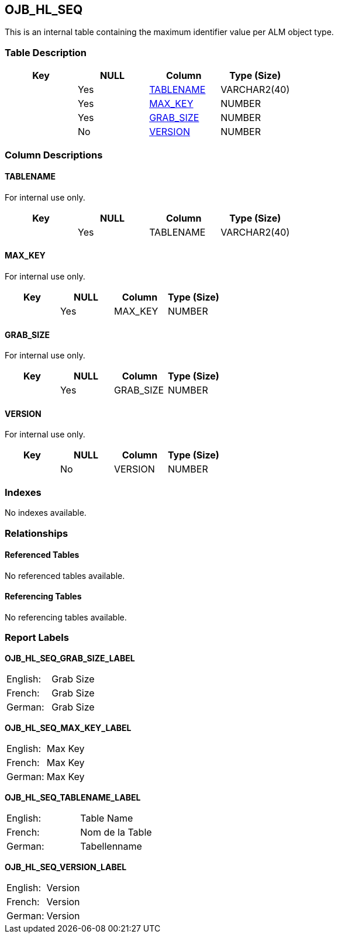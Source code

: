 [[_t_ojb_hl_seq]]
== OJB_HL_SEQ 
(((OJB_HL_SEQ))) 
This is an internal table containing the maximum identifier value per ALM object type.

=== Table Description

[cols="1,1,1,1", frame="topbot", options="header"]
|===
| Key
| NULL
| Column
| Type (Size)


|
|Yes
|<<OJB_HL_SEQ.adoc#_cd_ojb_hl_seq_tablename,TABLENAME>>
|VARCHAR2(40)

|
|Yes
|<<OJB_HL_SEQ.adoc#_cd_ojb_hl_seq_max_key,MAX_KEY>>
|NUMBER

|
|Yes
|<<OJB_HL_SEQ.adoc#_cd_ojb_hl_seq_grab_size,GRAB_SIZE>>
|NUMBER

|
|No
|<<OJB_HL_SEQ.adoc#_cd_ojb_hl_seq_version,VERSION>>
|NUMBER
|===

=== Column Descriptions

[[_cd_ojb_hl_seq_tablename]]
==== TABLENAME 
(((OJB_HL_SEQ ,TABLENAME)))  (((TABLENAME (OJB_HL_SEQ)))) 
For internal use only.


[cols="1,1,1,1", frame="topbot", options="header"]
|===
| Key
| NULL
| Column
| Type (Size)


|
|Yes
|TABLENAME
|VARCHAR2(40)
|===

[[_cd_ojb_hl_seq_max_key]]
==== MAX_KEY 
(((OJB_HL_SEQ ,MAX_KEY)))  (((MAX_KEY (OJB_HL_SEQ)))) 
For internal use only.


[cols="1,1,1,1", frame="topbot", options="header"]
|===
| Key
| NULL
| Column
| Type (Size)


|
|Yes
|MAX_KEY
|NUMBER
|===

[[_cd_ojb_hl_seq_grab_size]]
==== GRAB_SIZE 
(((OJB_HL_SEQ ,GRAB_SIZE)))  (((GRAB_SIZE (OJB_HL_SEQ)))) 
For internal use only.


[cols="1,1,1,1", frame="topbot", options="header"]
|===
| Key
| NULL
| Column
| Type (Size)


|
|Yes
|GRAB_SIZE
|NUMBER
|===

[[_cd_ojb_hl_seq_version]]
==== VERSION 
(((OJB_HL_SEQ ,VERSION)))  (((VERSION (OJB_HL_SEQ)))) 
For internal use only.


[cols="1,1,1,1", frame="topbot", options="header"]
|===
| Key
| NULL
| Column
| Type (Size)


|
|No
|VERSION
|NUMBER
|===

=== Indexes

No indexes available.

=== Relationships

==== Referenced Tables

No referenced tables available.

==== Referencing Tables

No referencing tables available.

=== Report Labels 
(((Report Labels ,OJB_HL_SEQ))) 
*OJB_HL_SEQ_GRAB_SIZE_LABEL*

[cols="1,1", frame="none"]
|===

|

English:
|Grab Size

|

French:
|Grab Size

|

German:
|Grab Size
|===
*OJB_HL_SEQ_MAX_KEY_LABEL*

[cols="1,1", frame="none"]
|===

|

English:
|Max Key

|

French:
|Max Key

|

German:
|Max Key
|===
*OJB_HL_SEQ_TABLENAME_LABEL*

[cols="1,1", frame="none"]
|===

|

English:
|Table Name

|

French:
|Nom de la Table

|

German:
|Tabellenname
|===
*OJB_HL_SEQ_VERSION_LABEL*

[cols="1,1", frame="none"]
|===

|

English:
|Version

|

French:
|Version

|

German:
|Version
|===